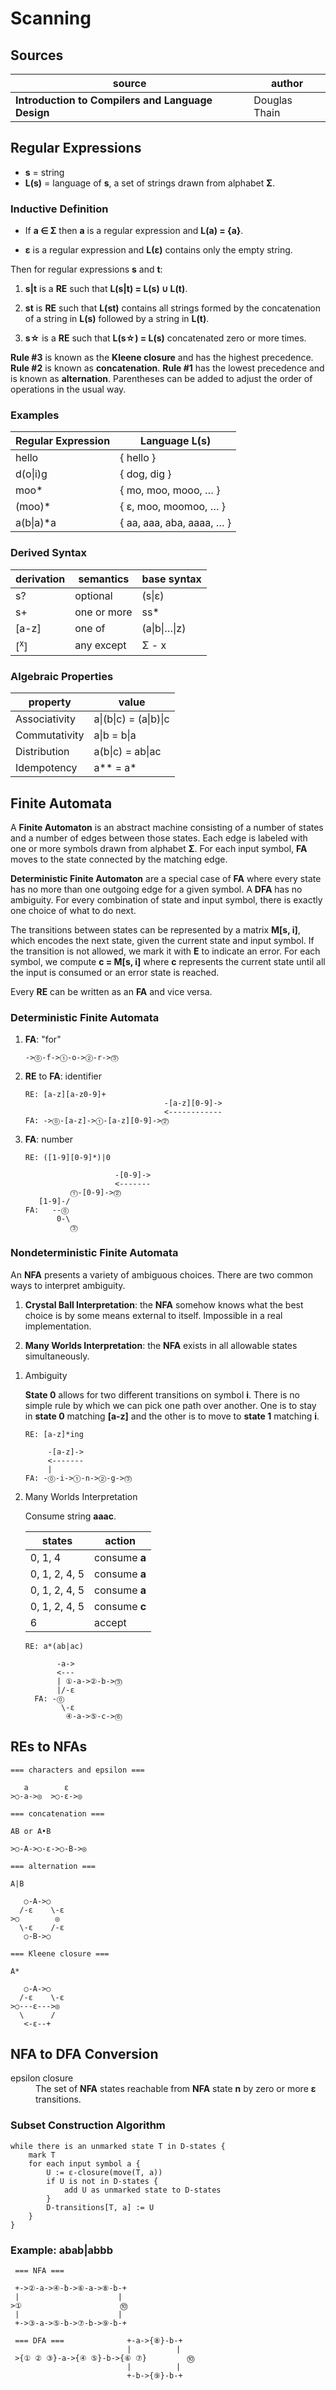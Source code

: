 * Scanning

** Sources

| source                                          | author        |
|-------------------------------------------------+---------------|
| *Introduction to Compilers and Language Design* | Douglas Thain |

** Regular Expressions

- *s* = string
- *L(s)* = language of *s*, a set of strings drawn from alphabet *Σ*.

*** Inductive Definition

- If *a ∈ Σ* then *a* is a regular expression and *L(a) = {a}*.

- *ε* is a regular expression and *L(ε)* contains only the empty string.

Then for regular expressions *s* and *t*:

1. *s|t* is a *RE* such that *L(s|t) = L(s) ∪ L(t)*.

2. *st* is *RE* such that *L(st)* contains all strings formed by the concatenation
   of a string in *L(s)* followed by a string in *L(t)*.

3. *s\star{}* is a *RE* such that *L(s\star{}) = L(s)* concatenated zero or more times.

*Rule #3* is known as the *Kleene closure* and has the highest precedence. *Rule #2*
is known as *concatenation*. *Rule #1* has the lowest precedence and is known as *alternation*.
Parentheses can be added to adjust the order of operations in the usual way.

*** Examples

| Regular Expression  | Language L(s)               |
|---------------------+-----------------------------|
| hello               | { hello }                   |
| d(o\vert{}i)g       | { dog, dig }                |
| moo*                | { mo, moo, mooo, ... }      |
| (moo)*              | { ε, moo, moomoo, ... }     |
| a(b\vert{}a)*a      | { aa, aaa, aba, aaaa, ... } |

*** Derived Syntax

| derivation | semantics   | base syntax                   |
|------------+-------------+-------------------------------|
| s?         | optional    | (s\vert{}ε)                   |
| s+         | one or more | ss*                           |
| [a-z]      | one of      | (a\vert{}b\vert{}...\vert{}z) |
| [^x]       | any except  | Σ - x                         |

*** Algebraic Properties

| property      | value                                     |
|---------------+-------------------------------------------|
| Associativity | a\vert{}(b\vert{}c) = (a\vert{}b)\vert{}c |
| Commutativity | a\vert{}b = b\vert{}a                     |
| Distribution  | a(b\vert{}c) = ab\vert{}ac                |
| Idempotency   | a** = a*                                  |

** Finite Automata

A *Finite Automaton* is an abstract machine consisting of a number of states
and a number of edges between those states. Each edge is labeled with one or
more symbols drawn from alphabet *Σ*. For each input symbol, *FA* moves to the state
connected by the matching edge.

*Deterministic Finite Automaton* are a special case of *FA* where every state
has no more than one outgoing edge for a given symbol. A *DFA* has no ambiguity.
For every combination of state and input symbol, there is exactly one choice of what
to do next.

The transitions between states can be represented by a matrix *M[s, i]*, which
encodes the next state, given the current state and input symbol. If the transition
is not allowed, we mark it with *E* to indicate an error. For each symbol, we
compute *c = M[s, i]* where *c* represents the current state until all the input is
consumed or an error state is reached.

Every *RE* can be written as an *FA* and vice versa.

*** Deterministic Finite Automata

**** *FA*: "for"

#+begin_example
  ->⓪-f->①-o->②-r->⓷
#+end_example

**** *RE* to *FA*: identifier

#+begin_example
  RE: [a-z][a-z0-9]+
                                 -[a-z][0-9]->
                                 <------------
  FA: ->⓪-[a-z]->①-[a-z][0-9]->⓶
#+end_example

**** *FA*: number

#+begin_example
  RE: ([1-9][0-9]*)|0

                      -[0-9]->
                      <-------
            ⓵-[0-9]->⓶
     [1-9]-/
  FA:   --⓪
         0-\
            ⓷
#+end_example

*** Nondeterministic Finite Automata

An *NFA* presents a variety of ambiguous choices. There are two common ways to interpret
ambiguity.

1. *Crystal Ball Interpretation*: the *NFA* somehow knows what the best choice is by some
   means external to itself. Impossible in a real implementation.

2. *Many Worlds Interpretation*: the *NFA* exists in all allowable states simultaneously.

**** Ambiguity

*State 0* allows for two different transitions on symbol *i*. There is no simple rule
by which we can pick one path over another. One is to stay in *state 0* matching *[a-z]*
and the other is to move to *state 1* matching *i*.

#+begin_example
  RE: [a-z]*ing

       -[a-z]->
       <-------
       |
  FA: -⓪-i->①-n->②-g->⓷
#+end_example

**** Many Worlds Interpretation

Consume string *aaac*.

| states        | action      |
|---------------+-------------|
| 0, 1, 4       | consume *a* |
| 0, 1, 2, 4, 5 | consume *a* |
| 0, 1, 2, 4, 5 | consume *a* |
| 0, 1, 2, 4, 5 | consume *c* |
| 6             | accept      |

#+begin_example
RE: a*(ab|ac)

       -a->
       <---
       | ①-a->②-b->⓷
       |/-ε
  FA: -⓪
        \-ε
         ④-a->⑤-c->⓺
#+end_example

** REs to NFAs

#+begin_example
  === characters and epsilon ===

     a        ε
  >○-a->◎  >○-ε->◎

  === concatenation ===

  AB or A•B

  >○-A->○-ε->○-B->◎

  === alternation ===

  A|B

     ○-A->○
    /-ε    \-ε
  >○        ◎
    \-ε    /-ε
     ○-B->○

  === Kleene closure ===

  A*

     ○-A->○
    /-ε    \-ε
  >○---ε--->◎
    \      /
     <-ε--+
#+end_example

** NFA to DFA Conversion

- epsilon closure :: The set of *NFA* states reachable from *NFA* state *n* by zero or more
  *ε* transitions.

*** Subset Construction Algorithm

#+begin_example
  while there is an unmarked state T in D-states {
      mark T
      for each input symbol a {
          U := ε-closure(move(T, a))
          if U is not in D-states {
              add U as unmarked state to D-states
          }
          D-transitions[T, a] := U
      }
  }
#+end_example

*** Example: *abab|abbb*

#+begin_example
   === NFA ===

   +->②-a->④-b->⑥-a->⑧-b-+
   |                      |
  >①                      ⓾
   |                      |
   +->③-a->⑤-b->⑦-b->⑨-b-+

   === DFA ===              +-a->{⑧}-b-+
                            |          |
   >{① ② ③}-a->{④ ⑤}-b->{⑥ ⑦}         ⓾
                            |          |
                            +-b->{⑨}-b-+
#+end_example
